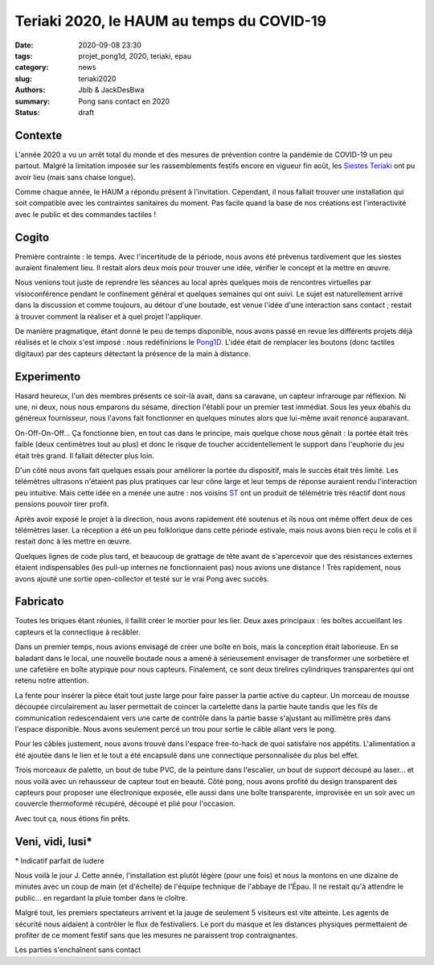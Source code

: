 ==========================================
Teriaki 2020, le HAUM au temps du COVID-19
==========================================

:date: 2020-09-08 23:30
:tags: projet_pong1d, 2020, teriaki, epau
:category: news
:slug: teriaki2020
:authors: Jblb & JackDesBwa
:summary: Pong sans contact en 2020

:status: draft

Contexte
========

L'année 2020 a vu un arrêt total du monde et des mesures de prévention contre la pandémie de COVID-19 un peu partout. Malgré la limitation imposée sur les rassemblements festifs encore en vigueur fin août, les `Siestes Teriaki`_ ont pu avoir lieu (mais sans chaise longue).

Comme chaque année, le HAUM a répondu présent à l'invitation. Cependant, il nous fallait trouver une installation qui soit compatible avec les contraintes sanitaires du moment. Pas facile quand la base de nos créations est l'interactivité avec le public et des commandes tactiles !

Cogito
======

Première contrainte : le temps. Avec l'incertitude de la période, nous avons été prévenus tardivement que les siestes auraient finalement lieu. Il restait alors deux mois pour trouver une idée, vérifier le concept et la mettre en œuvre.

Nous venions tout juste de reprendre les séances au local après quelques mois de rencontres virtuelles par visioconférence pendant le confinement général et quelques semaines qui ont suivi. Le sujet est naturellement arrivé dans la discussion et comme toujours, au détour d'une boutade, est venue l'idée d'une interaction sans contact ; restait à trouver comment la réaliser et à quel projet l'appliquer.

De manière pragmatique, étant donné le peu de temps disponible, nous avons passé en revue les différents projets déjà réalisés et le choix s'est imposé : nous redéfinirions le `Pong1D`_. L'idée était de remplacer les boutons (donc tactiles digitaux) par des capteurs détectant la présence de la main à distance.

Experimento
===========

Hasard heureux, l'un des membres présents ce soir-là avait, dans sa caravane, un capteur infrarouge par réflexion. Ni une, ni deux, nous nous emparons du sésame, direction l'établi pour un premier test immédiat. Sous les yeux ébahis du généreux fournisseur, nous l'avons fait fonctionner en quelques minutes alors que lui-même avait renoncé auparavant.

On-Off-On-Off... Ça fonctionne bien, en tout cas dans le principe, mais quelque chose nous gênait : la portée était très faible (deux centimètres tout au plus) et donc le risque de toucher accidentellement le support dans l'euphorie du jeu était très grand. Il fallait détecter plus loin.

D'un côté nous avons fait quelques essais pour améliorer la portée du dispositif, mais le succès était très limité. Les télémètres ultrasons n'étaient pas plus pratiques car leur cône large et leur temps de réponse auraient rendu l'interaction peu intuitive. Mais cette idée en a menée une autre : nos voisins ST_ ont un produit de télémétrie très réactif dont nous pensions pouvoir tirer profit.

Après avoir exposé le projet à la direction, nous avons rapidement été soutenus et ils nous ont même offert deux de ces télémètres laser. La réception a été un peu folklorique dans cette période estivale, mais nous avons bien reçu le colis et il restait donc à les mettre en œuvre.

Quelques lignes de code plus tard, et beaucoup de grattage de tête avant de s'apercevoir que des résistances externes étaient indispensables (les pull-up internes ne fonctionnaient pas) nous avions une distance ! Très rapidement, nous avons ajouté une sortie open-collector et testé sur le vrai Pong avec succès.

Fabricato
=========

Toutes les briques étant réunies, il faillit créer le mortier pour les lier. Deux axes principaux : les boîtes accueillant les capteurs et la connectique à recâbler.

Dans un premier temps, nous avions envisagé de créer une boîte en bois, mais la conception était laborieuse. En se baladant dans le local, une nouvelle boutade nous a amené à sérieusement envisager de transformer une sorbetière et une cafetière en boîte atypique pour nous capteurs. Finalement, ce sont deux tirelires cylindriques transparentes qui ont retenu notre attention.

La fente pour insérer la pièce était tout juste large pour faire passer la partie active du capteur. Un morceau de mousse découpée circulairement au laser permettait de coincer la cartelette dans la partie haute tandis que les fils de communication redescendaient vers une carte de contrôle dans la partie basse s'ajustant au millimètre près dans l'espace disponible. Nous avons seulement percé un trou pour sortie le câble allant vers le pong.

Pour les câbles justement, nous avons trouvé dans l'espace free-to-hack de quoi satisfaire nos appétits. L'alimentation a été ajoutée dans le lien et le tout a été encapsulé dans une connectique personnalisée du plus bel effet.

Trois morceaux de palette, un bout de tube PVC, de la peinture dans l'escalier, un bout de support découpé au laser... et nous voilà avec un rehausseur de capteur tout en beauté. Côté pong, nous avons profité du design transparent des capteurs pour proposer une électronique exposée, elle aussi dans une boîte transparente, improvisée en un soir avec un couvercle thermoformé récupéré, découpé et plié pour l'occasion.

Avec tout ça, nous étions fin prêts.

Veni, vidi, lusi*
=================

\* Indicatif parfait de ludere

Nous voilà le jour J. Cette année, l'installation est plutôt légère (pour une fois) et nous la montons en une dizaine de minutes avec un coup de main (et d'échelle) de l'équipe technique de l'abbaye de l'Épau. Il ne restait qu'à attendre le public... en regardant la pluie tomber dans le cloître.

Malgré tout, les premiers spectateurs arrivent et la jauge de seulement 5 visiteurs est vite atteinte. Les agents de sécurité nous aidaient à contrôler le flux de festivaliers. Le port du masque et les distances physiques permettaient de profiter de ce moment festif sans que les mesures ne paraissent trop contraignantes.

Les parties s'enchaînent sans contact

.. _Siestes Teriaki: http://www.teriaki.fr/
.. _Pong1D: /pages/1dpong.html
.. _ST: https://www.st.com/
